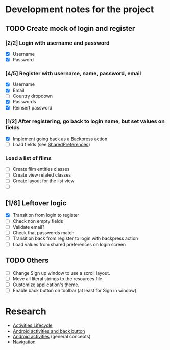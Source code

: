 * Development notes for the project
** TODO Create mock of login and register
*** [2/2] Login with username and password
    - [X] Username
    - [X] Password
*** [4/5] Register with username, name, password, email
    - [X] Username
    - [X] Email
    - [ ] Country dropdown
    - [X] Passwords
    - [X] Reinsert password
*** [1/2] After registering, go back to login name, but set values on fields
    - [X] Implement going back as a Backpress action
    - [ ] Load fields (see [[https://developer.android.com/training/data-storage/shared-preferences][SharedPreferences]])
*** Load a list of films
    - [ ] Create film entities classes
    - [ ] Create view related classes
    - [ ] Create layout for the list view
    - [ ]
** [1/6] Leftover logic
   - [X] Transition from login to register
   - [ ] Check non empty fields
   - [ ] Validate email?
   - [ ] Check that passwords match
   - [ ] Transition back from register to login with backpress action
   - [ ] Load values from shared preferences on login screen
** TODO Others
   - [ ] Change Sign up window to use a scroll layout.
   - [ ] Move all literal strings to the resources file.
   - [ ] Customize application's theme.
   - [ ] Enable back button on toolbar (at least for Sign in window)
* Research
  - [[https://developer.android.com/guide/components/activities/activity-lifecycle][Activities Lifecycle]]
  - [[https://developer.android.com/guide/components/activities/tasks-and-back-stack][Android activities and back button]]
  - [[https://developer.android.com/guide/components/activities/tasks-and-back-stack][Android activities]] (general concepts)
  - [[https://developer.android.com/guide/navigation][Navigation]]
